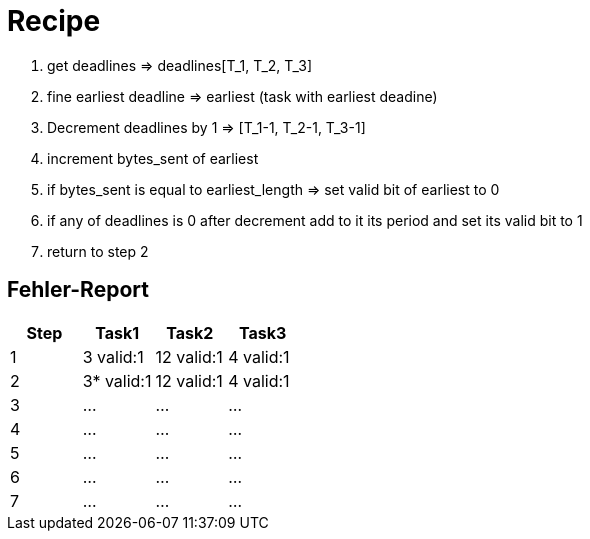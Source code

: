 = Recipe

1. get deadlines => deadlines[T_1, T_2, T_3]
2. fine earliest deadline => earliest (task with earliest deadine)
3. Decrement deadlines by 1 => [T_1-1, T_2-1, T_3-1]
4. increment bytes_sent of earliest
5. if bytes_sent is equal to earliest_length => set valid bit of earliest to 0
6. if any of deadlines is 0 after decrement add to it its period and set its valid bit to 1
7. return to step 2


== Fehler-Report
// See http://asciidoctor.org/docs/user-manual/#tables
[options="header"]
|===
|Step |Task1 |Task2 |Task3|
|1 | 3 valid:1 | 12 valid:1 | 4 valid:1 |
|2 | 3* valid:1 |12 valid:1 | 4 valid:1 |
|3 | … | … | … |
|4 | … | … | … |
|5 | … | … | … |
|6 | … | … | … |
|7 | … | … | … |
|===

